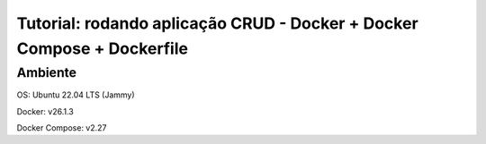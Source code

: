 Tutorial: rodando aplicação CRUD - Docker + Docker Compose + Dockerfile
===================================

Ambiente
--------

OS: Ubuntu 22.04 LTS (Jammy)

Docker: v26.1.3

Docker Compose: v2.27

.. **Lumache** (/lu'make/) is a Python library for cooks and food lovers
.. that creates recipes mixing random ingredients.
.. It pulls data from the `Open Food Facts database <https://world.openfoodfacts.org/>`_
.. and offers a *simple* and *intuitive* API.

.. Check out the :doc:`usage` section for further information, including
.. how to :ref:`installation` the project.

.. .. note::

..    This project is under active development.

.. Contents
.. --------

.. .. toctree::

..    usage
..    api






.. ## Passo 1. Download dos arquivos de configuração

.. Faça o clone do repositório com os arquivos de configuração do ambiente, em uma pasta de nome “managyee”, com o comando abaixo.

.. ```git clone https://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@github.com/mariaporcina/managyee-setup.git managyee```

.. Em seguida, acesse a pasta ```managyee/```.

.. ## Passo 2. Download dos arquivos da aplicação

.. Acesse a pasta web/ e faça o clone do repositório com os arquivos da aplicação CRUD, em uma pasta de nome “www”, com o comando abaixo.

.. ```git clone https://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@github.com/mariaporcina/company-management.git www```

.. ## Passo 3. Confira a configuração da conexão com o banco de dados

.. Acesso o arquivo ```managyee/web/www/config.php``` e confira se o server, username, password e name do banco de dados estão corretos. Se necessário, corrija.

.. ## Passo 4. Faça uma cópia do arquivo db.sql para a pasta /db

.. Volte para a pasta raiz da configuração (```managyee/```).

.. Faça uma cópia do arquivo ```managyee/web/www/db.sql``` para dentro da pasta managyee/db utilizando o comando abaixo:

.. ```cp ./web/www/db.sql ./db/db.sql```

.. ## Passo 5. Inicie a aplicação

.. Garanta que está dentro da pasta ```managyee/``` ou uma das suas pastas filhas e utilize o comando abaixo para inicializar a aplicação:

.. ```docker compose up -d```

.. Caso necessário, para parar a aplicação, utilize o comando:

.. ```docker compose down```

.. Para remover por completo, inclusive os volumes, utilize:

.. ```docker compose down --rmi all -v```
